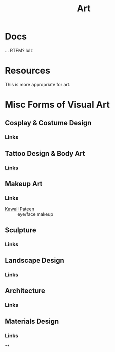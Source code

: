 :PROPERTIES:
:ID:       beafc05d-75b4-4013-8b43-9c0483a30328
:END:

#+title: Art

* Docs

... RTFM? lulz

* Resources

This is more appropriate for art.

* Misc Forms of Visual Art

** Cosplay & Costume Design
*** Links
** Tattoo Design & Body Art
*** Links
** Makeup Art
*** Links
+ [[https://youtube.com/KawaiiPateen][Kawaii Pateen]] :: eye/face makeup
** Sculpture
*** Links
** Landscape Design
*** Links
** Architecture
*** Links
** Materials Design
*** Links
**
